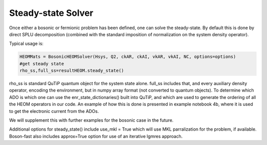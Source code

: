 #####################
Steady-state Solver
#####################

Once either a bosonic or fermionic problem has been defined, one can solve the steady-state. By default this is done by direct SPLU decomposition (combined with the standard imposition of normalization on the system density operator).

Typical usage is:

.. code-block:: python

    HEOMMats = BosonicHEOMSolver(Hsys, Q2, ckAR, ckAI, vkAR, vkAI, NC, options=options)
    #get steady state
    rho_ss,full_ss=resultHEOM.steady_state() 

rho_ss is standard QuTiP quantum object for the system state alone. full_ss includes that, and every auxiliary density operator, encoding the environment, but in numpy array format (not converted to quantum objects).  
To determine which ADO is which one can use the enr_state_dictionaries() built into QuTiP, and which are used to generate the ordering of all the HEOM operators in our code.  An example of how this is done is presented in example notebook 4b, where it is used to get the electronic current from the ADOs.

We will supplement this with further examples for the bosonic case in the future.
   
Additional options for steady_state() include use_mkl = True which will use MKL parralization for the problem, if available.  Boson-fast also includes approx=True option for use of an iterative lgmres approach.  
